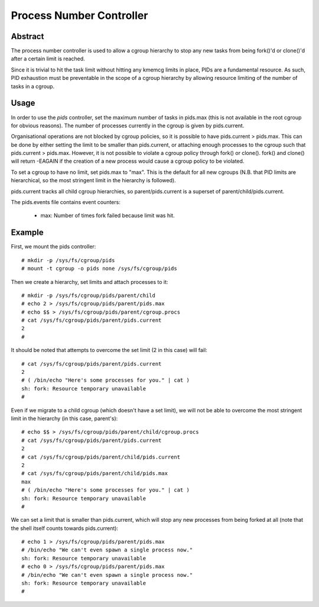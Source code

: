 =========================
Process Number Controller
=========================

Abstract
--------

The process number controller is used to allow a cgroup hierarchy to stop any
new tasks from being fork()'d or clone()'d after a certain limit is reached.

Since it is trivial to hit the task limit without hitting any kmemcg limits in
place, PIDs are a fundamental resource. As such, PID exhaustion must be
preventable in the scope of a cgroup hierarchy by allowing resource limiting of
the number of tasks in a cgroup.

Usage
-----

In order to use the `pids` controller, set the maximum number of tasks in
pids.max (this is not available in the root cgroup for obvious reasons). The
number of processes currently in the cgroup is given by pids.current.

Organisational operations are not blocked by cgroup policies, so it is possible
to have pids.current > pids.max. This can be done by either setting the limit to
be smaller than pids.current, or attaching enough processes to the cgroup such
that pids.current > pids.max. However, it is not possible to violate a cgroup
policy through fork() or clone(). fork() and clone() will return -EAGAIN if the
creation of a new process would cause a cgroup policy to be violated.

To set a cgroup to have no limit, set pids.max to "max". This is the default for
all new cgroups (N.B. that PID limits are hierarchical, so the most stringent
limit in the hierarchy is followed).

pids.current tracks all child cgroup hierarchies, so parent/pids.current is a
superset of parent/child/pids.current.

The pids.events file contains event counters:

  - max: Number of times fork failed because limit was hit.

Example
-------

First, we mount the pids controller::

	# mkdir -p /sys/fs/cgroup/pids
	# mount -t cgroup -o pids none /sys/fs/cgroup/pids

Then we create a hierarchy, set limits and attach processes to it::

	# mkdir -p /sys/fs/cgroup/pids/parent/child
	# echo 2 > /sys/fs/cgroup/pids/parent/pids.max
	# echo $$ > /sys/fs/cgroup/pids/parent/cgroup.procs
	# cat /sys/fs/cgroup/pids/parent/pids.current
	2
	#

It should be noted that attempts to overcome the set limit (2 in this case) will
fail::

	# cat /sys/fs/cgroup/pids/parent/pids.current
	2
	# ( /bin/echo "Here's some processes for you." | cat )
	sh: fork: Resource temporary unavailable
	#

Even if we migrate to a child cgroup (which doesn't have a set limit), we will
not be able to overcome the most stringent limit in the hierarchy (in this case,
parent's)::

	# echo $$ > /sys/fs/cgroup/pids/parent/child/cgroup.procs
	# cat /sys/fs/cgroup/pids/parent/pids.current
	2
	# cat /sys/fs/cgroup/pids/parent/child/pids.current
	2
	# cat /sys/fs/cgroup/pids/parent/child/pids.max
	max
	# ( /bin/echo "Here's some processes for you." | cat )
	sh: fork: Resource temporary unavailable
	#

We can set a limit that is smaller than pids.current, which will stop any new
processes from being forked at all (note that the shell itself counts towards
pids.current)::

	# echo 1 > /sys/fs/cgroup/pids/parent/pids.max
	# /bin/echo "We can't even spawn a single process now."
	sh: fork: Resource temporary unavailable
	# echo 0 > /sys/fs/cgroup/pids/parent/pids.max
	# /bin/echo "We can't even spawn a single process now."
	sh: fork: Resource temporary unavailable
	#
